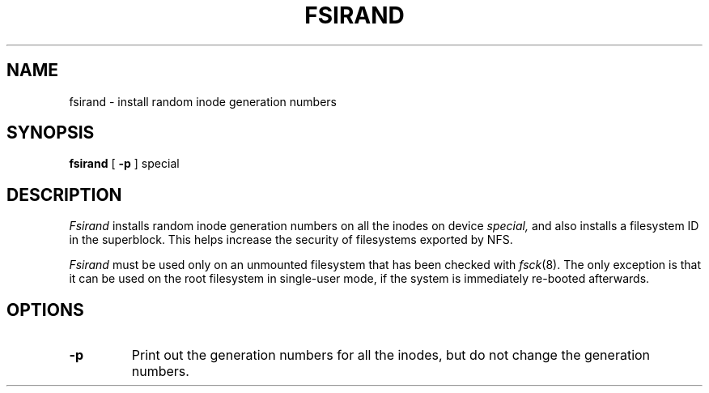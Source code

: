 .\" $Copyright:	$
.\" Copyright (c) 1984, 1985, 1986, 1987, 1988, 1989, 1990 
.\" Sequent Computer Systems, Inc.   All rights reserved.
.\"  
.\" This software is furnished under a license and may be used
.\" only in accordance with the terms of that license and with the
.\" inclusion of the above copyright notice.   This software may not
.\" be provided or otherwise made available to, or used by, any
.\" other person.  No title to or ownership of the software is
.\" hereby transferred.
...
.V= $Header: fsirand.8 1.3 87/04/02 $
.\" @(#)fsirand.8 1.1 85/12/28 SMI;
.TH FSIRAND 8 "\*(V)" "4BSD"
.SH NAME
fsirand \- install random inode generation numbers
.SH SYNOPSIS
.B fsirand
[
.B \-p
] special
.SH DESCRIPTION
.\".IX  "fsirand command"  ""  "\f2fsirand\fP \(em install random inode generation numbers"
.I Fsirand
installs random inode generation numbers on all the inodes on device
.I special,
and also installs a filesystem ID in the superblock.
This helps increase the security of filesystems exported by NFS.
.LP
.I Fsirand
must be used only on an unmounted filesystem
that has been checked with
.IR fsck (8).
The only exception is that it can be used
on the root filesystem in single-user mode,
if the system is immediately re-booted afterwards.
.SH OPTIONS
.TP
.B \-p
Print out the generation numbers for all the inodes,
but do not change the generation numbers.
